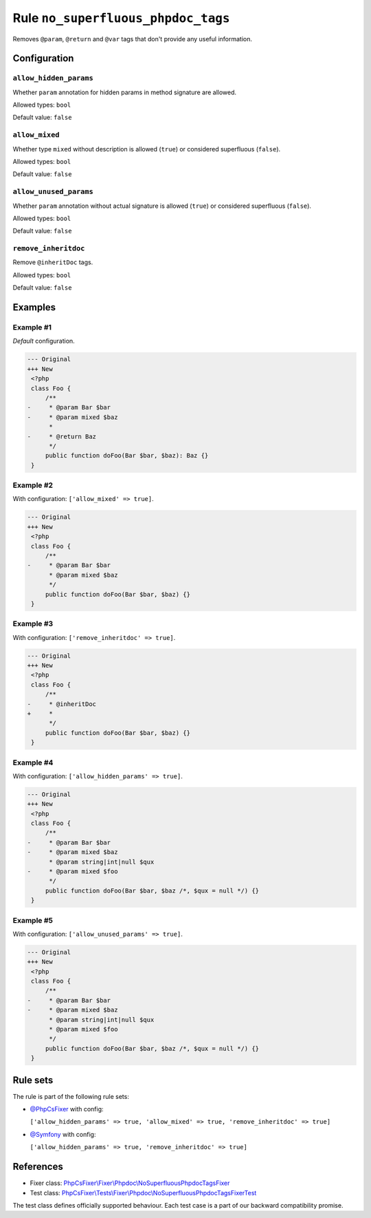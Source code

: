===================================
Rule ``no_superfluous_phpdoc_tags``
===================================

Removes ``@param``, ``@return`` and ``@var`` tags that don't provide any useful
information.

Configuration
-------------

``allow_hidden_params``
~~~~~~~~~~~~~~~~~~~~~~~

Whether ``param`` annotation for hidden params in method signature are allowed.

Allowed types: ``bool``

Default value: ``false``

``allow_mixed``
~~~~~~~~~~~~~~~

Whether type ``mixed`` without description is allowed (``true``) or considered
superfluous (``false``).

Allowed types: ``bool``

Default value: ``false``

``allow_unused_params``
~~~~~~~~~~~~~~~~~~~~~~~

Whether ``param`` annotation without actual signature is allowed (``true``) or
considered superfluous (``false``).

Allowed types: ``bool``

Default value: ``false``

``remove_inheritdoc``
~~~~~~~~~~~~~~~~~~~~~

Remove ``@inheritDoc`` tags.

Allowed types: ``bool``

Default value: ``false``

Examples
--------

Example #1
~~~~~~~~~~

*Default* configuration.

.. code-block:: diff

   --- Original
   +++ New
    <?php
    class Foo {
        /**
   -     * @param Bar $bar
   -     * @param mixed $baz
         *
   -     * @return Baz
         */
        public function doFoo(Bar $bar, $baz): Baz {}
    }

Example #2
~~~~~~~~~~

With configuration: ``['allow_mixed' => true]``.

.. code-block:: diff

   --- Original
   +++ New
    <?php
    class Foo {
        /**
   -     * @param Bar $bar
         * @param mixed $baz
         */
        public function doFoo(Bar $bar, $baz) {}
    }

Example #3
~~~~~~~~~~

With configuration: ``['remove_inheritdoc' => true]``.

.. code-block:: diff

   --- Original
   +++ New
    <?php
    class Foo {
        /**
   -     * @inheritDoc
   +     *
         */
        public function doFoo(Bar $bar, $baz) {}
    }

Example #4
~~~~~~~~~~

With configuration: ``['allow_hidden_params' => true]``.

.. code-block:: diff

   --- Original
   +++ New
    <?php
    class Foo {
        /**
   -     * @param Bar $bar
   -     * @param mixed $baz
         * @param string|int|null $qux
   -     * @param mixed $foo
         */
        public function doFoo(Bar $bar, $baz /*, $qux = null */) {}
    }

Example #5
~~~~~~~~~~

With configuration: ``['allow_unused_params' => true]``.

.. code-block:: diff

   --- Original
   +++ New
    <?php
    class Foo {
        /**
   -     * @param Bar $bar
   -     * @param mixed $baz
         * @param string|int|null $qux
         * @param mixed $foo
         */
        public function doFoo(Bar $bar, $baz /*, $qux = null */) {}
    }

Rule sets
---------

The rule is part of the following rule sets:

- `@PhpCsFixer <./../../ruleSets/PhpCsFixer.rst>`_ with config:

  ``['allow_hidden_params' => true, 'allow_mixed' => true, 'remove_inheritdoc' => true]``

- `@Symfony <./../../ruleSets/Symfony.rst>`_ with config:

  ``['allow_hidden_params' => true, 'remove_inheritdoc' => true]``

References
----------

- Fixer class: `PhpCsFixer\\Fixer\\Phpdoc\\NoSuperfluousPhpdocTagsFixer <./../../../src/Fixer/Phpdoc/NoSuperfluousPhpdocTagsFixer.php>`_
- Test class: `PhpCsFixer\\Tests\\Fixer\\Phpdoc\\NoSuperfluousPhpdocTagsFixerTest <./../../../tests/Fixer/Phpdoc/NoSuperfluousPhpdocTagsFixerTest.php>`_

The test class defines officially supported behaviour. Each test case is a part of our backward compatibility promise.
